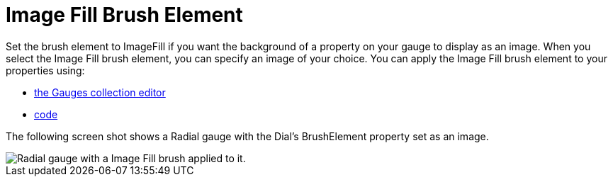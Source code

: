 ﻿////

|metadata|
{
    "name": "webgauge-image-fill-brush-element",
    "controlName": ["WebGauge"],
    "tags": ["How Do I"],
    "guid": "{D1B8AA3B-252D-47F6-B49C-49A4A4E699E5}",  
    "buildFlags": [],
    "createdOn": "0001-01-01T00:00:00Z"
}
|metadata|
////

= Image Fill Brush Element

Set the brush element to ImageFill if you want the background of a property on your gauge to display as an image. When you select the Image Fill brush element, you can specify an image of your choice. You can apply the Image Fill brush element to your properties using:

* link:webgauge-apply-the-image-brush-element-at-design-time.html[the Gauges collection editor]
* link:webgauge-apply-the-image-fill-brush-element-at-run-time.html[code]

The following screen shot shows a Radial gauge with the Dial's BrushElement property set as an image.

image::images/Gauge_Image_Fill_01.png[Radial gauge with a Image Fill brush applied to it.]